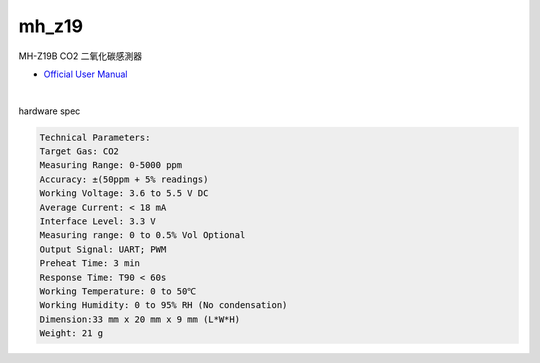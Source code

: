 mh_z19
===========

MH-Z19B CO2 二氧化碳感測器


- `Official User Manual <https://www.winsen-sensor.com/d/files/infrared-gas-sensor/mh-z19b-co2-ver1_0.pdf>`_

|

hardware spec

.. code::

  Technical Parameters:
  Target Gas: CO2
  Measuring Range: 0-5000 ppm
  Accuracy: ±(50ppm + 5% readings)
  Working Voltage: 3.6 to 5.5 V DC
  Average Current: < 18 mA
  Interface Level: 3.3 V
  Measuring range: 0 to 0.5% Vol Optional
  Output Signal: UART; PWM
  Preheat Time: 3 min
  Response Time: T90 < 60s
  Working Temperature: 0 to 50℃
  Working Humidity: 0 to 95% RH (No condensation)
  Dimension:33 mm x 20 mm x 9 mm (L*W*H)
  Weight: 21 g





